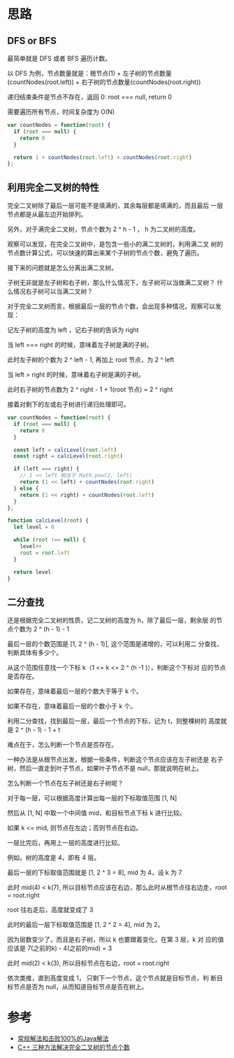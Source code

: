 * 思路
** DFS or BFS
  最简单就是 DFS 或者 BFS 遍历计数。

  以 DFS 为例，节点数量就是：根节点(1) + 左子树的节点数量(countNodes(root.left)) + 右子树的节点数量(countNodes(root.right))

  递归结束条件是节点不存在，返回 0: root =​=​= null,  return 0

  需要遍历所有节点，时间复杂度为 O(N)

  #+begin_src js
    var countNodes = function(root) {
      if (root === null) {
        return 0
      }

      return 1 + countNodes(root.left) + countNodes(root.right)
    };
  #+end_src

** 利用完全二叉树的特性
   完全二叉树除了最后一层可能不是填满的，其余每层都是填满的，而且最后
   一层节点都是从最左边开始排列。

   另外，对于满完全二叉树，节点个数为 2 ^ h - 1 ， h 为二叉树的高度。

   观察可以发现，在完全二叉树中，是包含一些小的满二叉树的，利用满二叉
   树的节点数计算公式，可以快速的算出来某个子树的节点个数，避免了遍历。

   接下来的问题就是怎么分离出满二叉树。

   子树无非就是左子树和右子树，那么什么情况下，左子树可以当做满二叉树？
   什么情况右子树可以当满二叉树？

   对于完全二叉树而言，根据最后一层的节点个数，会出现多种情况，观察可以发现：

   记左子树的高度为 left ，记右子树的告诉为 right

   当 left =​=​= right 的时候，意味着左子树是满的子树。

   此时左子树的个数为 2 ^ left - 1, 再加上 root 节点，为 2 ^ left

   当 left ​> right 的时候，意味着右子树是满的子树。

   此时右子树的节点数为 2 ^ right - 1 + 1(root 节点) = 2 ^ right

   接着对剩下的左或右子树进行递归处理即可。

   #+begin_src js
     var countNodes = function(root) {
       if (root === null) {
         return 0
       }

       const left = calcLevel(root.left)
       const right = calcLevel(root.right)

       if (left === right) {
         // 1 << left 相当于 Math.pow(2, left)
         return (1 << left) + countNodes(root.right)
       } else {
         return (1 << right) + countNodes(root.left)
       }
     };

     function calcLevel(root) {
       let level = 0

       while (root !== null) {
         level++
         root = root.left
       }

       return level
     }
   #+end_src

** 二分查找
   还是根据完全二叉树的性质，记二叉树的高度为 h，除了最后一层，剩余层
   的节点个数为 2 ^ (h - 1) - 1

   最后一层的个数范围是 [1, 2 ^ (h - 1)], 这个范围是递增的，可以利用二
   分查找，判断具体有多少个。

   从这个范围任意找一个下标 k（1 <= k <= 2 ^ (h -1 )），判断这个下标对
   应的节点是否存在。

   如果存在，意味着最后一层的个数大于等于 k 个。

   如果不存在，意味着最后一层的个数小于 k 个。

   利用二分查找，找到最后一层，最后一个节点的下标，记为 t，则整棵树的
   高度就是 2 ^ (h - 1) - 1 + t

   难点在于，怎么判断一个节点是否存在。

   一种办法是从根节点出发，根据一些条件，判断这个节点应该在左子树还是
   右子树，然后一直走到叶子节点，如果叶子节点不是 null，那就说明在树上。

   怎么判断一个节点在左子树还是右子树呢？

   对于每一层，可以根据高度计算出每一层的下标取值范围 [1, N]

   然后从 [1, N] 中取一个中间值 mid，和目标节点下标 k 进行比较。

   如果 k <= mid, 则节点在左边；否则节点在右边。

   一层比完后，再用上一层的高度进行比较。

   例如，树的高度是 4，即有 4 层。

   最后一层的下标取值范围就是  [1, 2 ^ 3 = 8], mid 为 4，设 k 为 7

   此时 mid(4) < k(7), 所以目标节点应该在右边，那么此时从根节点往右边走，root = root.right

   root 往右走后，高度就变成了 3

   此时的最后一层下标取值范围是 [1, 2 ^ 2 = 4], mid 为 2。

   因为层数变少了，而且是右子树，所以 k 也要跟着变化，在第 3 层，k 对
   应的值应该是 7(之前的k) - 4(之前的mid) = 3

   此时 mid(2) < k(3), 所以目标节点在右边，root = root.right

   依次类推，直到高度变成 1， 只剩下一个节点，这个节点就是目标节点，判
   断目标节点是否为 null，从而知道目标节点是否在树上。


* 参考
  - [[https://leetcode.cn/problems/count-complete-tree-nodes/solution/chang-gui-jie-fa-he-ji-bai-100de-javajie-fa-by-xia/][常规解法和击败100%的Java解法]]
  - [[https://leetcode.cn/problems/count-complete-tree-nodes/solution/c-san-chong-fang-fa-jie-jue-wan-quan-er-cha-shu-de/][C++ 三种方法解决完全二叉树的节点个数]]
